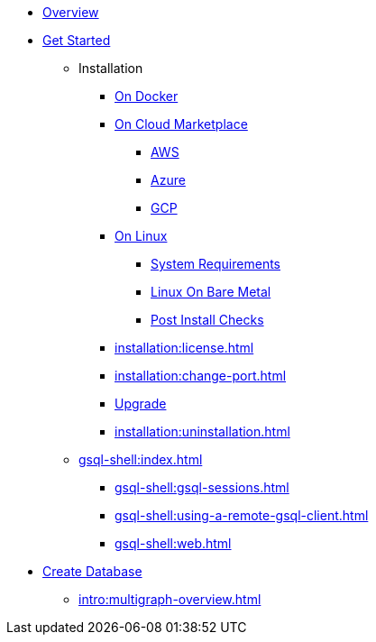 * xref:intro:index.adoc[Overview]
* xref:index.adoc[Get Started]
** Installation
*** xref:docker.adoc[On Docker]
*** xref:cloud-images/index.adoc[On Cloud Marketplace]
**** xref:cloud-images/aws.adoc[AWS]
**** xref:cloud-images/azure.adoc[Azure]
**** xref:cloud-images/gcp.adoc[GCP]
*** xref:linux.adoc[On Linux]
**** xref:installation:hw-and-sw-requirements.adoc[System Requirements]
**** xref:installation:bare-metal-install.adoc[Linux On Bare Metal]
**** xref:installation:post-install-check.adoc[Post Install Checks]
*** xref:installation:license.adoc[]
*** xref:installation:change-port.adoc[]
*** xref:installation:upgrade.adoc[Upgrade]
*** xref:installation:uninstallation.adoc[]
//GSQL Shell
** xref:gsql-shell:index.adoc[]
*** xref:gsql-shell:gsql-sessions.adoc[]
*** xref:gsql-shell:using-a-remote-gsql-client.adoc[]
*** xref:gsql-shell:web.adoc[]
//Database Definition
* xref:database-definition.adoc[Create Database]
** xref:intro:multigraph-overview.adoc[]






